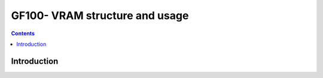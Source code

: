 .. _gf100-vram:

===============================
GF100- VRAM structure and usage
===============================

.. contents::

.. todo:: write me


Introduction
============

.. todo:: write me

